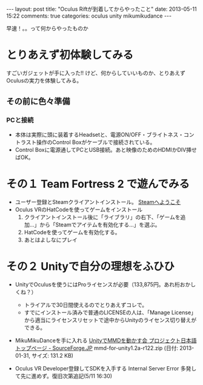 #+BEGIN_HTML
---
layout: post
title: "Oculus Riftが到着してからやったこと"
date: 2013-05-11 15:22
comments: true
categories: oculus unity mikumikudance
---
#+END_HTML


[[file:https://lh4.googleusercontent.com/-WJUZhTSAE4A/UY3W6UEc8PI/AAAAAAAAALg/a6BiVZjMqwk/s600/IMG_2795.jpg]]

早速！。。って何からやったものか
     
* とりあえず初体験してみる
  すごいガジェットが手に入った!! けど、何からしていいものか、とりあえずOculusの実力を体験してみる。
     
** その前に色々準備
*** PCと接続
    - 本体は実際に頭に装着するHeadsetと、電源ON/OFF・ブライトネス・コントラスト操作のControl Boxがケーブルで接続されている。
    - Control Boxに電源通してPCとUSB接続。あと映像のためのHDMIかDIV挿せばOK。
      
* その１ Team Fortress 2 で遊んでみる
  - ユーザー登録とSteamクライアントインストール。
    [[http://store.steampowered.com/?l=japanese][Steamへようこそ]]
  - Oculus VRのHatCodeを使ってゲームをインストール
    1. クライアントインストール後に「ライブラリ」の右下、「ゲームを追加...」から「Steamでアイテムを有効化する...」を選ぶ。
    2. HatCodeを使ってゲームを有効化する。
    3. あとはよしなにプレイ
    
* その２ Unityで自分の理想をふひひ
  - UnityでOculusを使うにはProライセンスが必要（133,875円。あれ桁おかしくね？）
    - トライアルで30日間使えるのでとりあえずコレで。
    - すでにインストール済みで普通のLICENSEの人は、「Manage License」から適当にライセンスリセットで途中からUnityのライセンス切り替えができる。

  - MikuMikuDanceを手に入れる
    [[http://sourceforge.jp/projects/mmd-for-unity/][UnityでMMDを動かす会 プロジェクト日本語トップページ - SourceForge.JP]]
    mmd-for-unity1.2a-r122.zip (日付: 2013-01-31, サイズ: 131.2 KB)
    
  - Oculus VR Developer登録してSDKを入手する
    Internal Server Error 多発して先に進めず。復旧次第追記(5/11 16:30)
